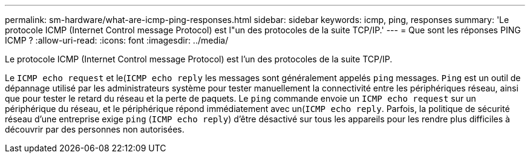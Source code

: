 ---
permalink: sm-hardware/what-are-icmp-ping-responses.html 
sidebar: sidebar 
keywords: icmp, ping, responses 
summary: 'Le protocole ICMP (Internet Control message Protocol) est l"un des protocoles de la suite TCP/IP.' 
---
= Que sont les réponses PING ICMP ?
:allow-uri-read: 
:icons: font
:imagesdir: ../media/


[role="lead"]
Le protocole ICMP (Internet Control message Protocol) est l'un des protocoles de la suite TCP/IP.

Le `ICMP echo request` et le(`ICMP echo reply` les messages sont généralement appelés `ping` messages. `Ping` est un outil de dépannage utilisé par les administrateurs système pour tester manuellement la connectivité entre les périphériques réseau, ainsi que pour tester le retard du réseau et la perte de paquets. Le `ping` commande envoie un `ICMP echo request` sur un périphérique du réseau, et le périphérique répond immédiatement avec un(`ICMP echo reply`. Parfois, la politique de sécurité réseau d'une entreprise exige `ping` (`ICMP echo reply`) d'être désactivé sur tous les appareils pour les rendre plus difficiles à découvrir par des personnes non autorisées.
